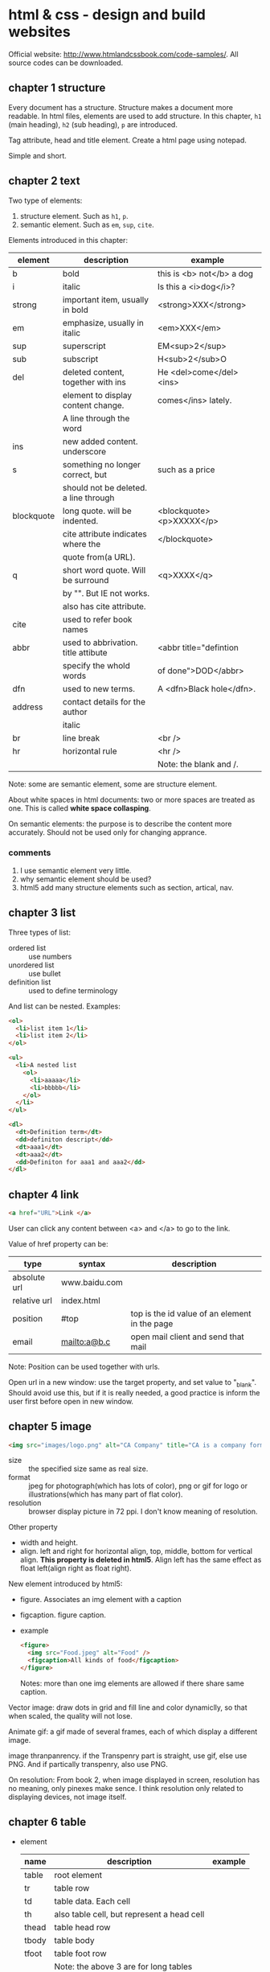 * html & css - design and build websites
  Official website: http://www.htmlandcssbook.com/code-samples/. All source codes can be downloaded.
** chapter 1 structure
   Every document has a structure. Structure makes a document more readable. In html files, elements are used to add structure. In this chapter, ~h1~ (main heading), ~h2~ (sub heading), ~p~ are introduced.

   Tag attribute, head and title element. Create a html page using notepad.

   Simple and short.
** chapter 2 text
   Two type of elements:
   1. structure element. Such as ~h1~, ~p~.
   2. semantic element. Such as ~em~, ~sup~, ~cite~.

   Elements introduced in this chapter:
   | element    | description                           | example                   |
   |------------+---------------------------------------+---------------------------|
   | b          | bold                                  | this is <b> not</b> a dog |
   | i          | italic                                | Is this a <i>dog</i>?     |
   |------------+---------------------------------------+---------------------------|
   | strong     | important item, usually in bold       | <strong>XXX</strong>      |
   | em         | emphasize, usually in italic          | <em>XXX</em>              |
   | sup        | superscript                           | EM<sup>2</sup>            |
   | sub        | subscript                             | H<sub>2</sub>O            |
   | del        | deleted content, together with ins    | He <del>come</del><ins>   |
   |            | element to display content change.    | comes</ins> lately.       |
   |            | A line through the word               |                           |
   | ins        | new added content. underscore         |                           |
   | s          | something no longer correct, but      | such as a price           |
   |            | should not be deleted. a line through |                           |
   | blockquote | long quote. will be indented.         | <blockquote><p>XXXXX</p>  |
   |            | cite attribute indicates where the    | </blockquote>             |
   |            | quote from(a URL).                    |                           |
   | q          | short word quote. Will be surround    | <q>XXXX</q>               |
   |            | by "". But IE not works.              |                           |
   |            | also has cite attribute.              |                           |
   | cite       | used to refer book names              |                           |
   | abbr       | used to abbrivation. title attibute   | <abbr title="defintion    |
   |            | specify the whold words               | of done">DOD</abbr>       |
   | dfn        | used to new terms.                    | A <dfn>Black hole</dfn>.  |
   | address    | contact details for the author        |                           |
   |            | italic                                |                           |
   |------------+---------------------------------------+---------------------------|
   | br         | line break                            | <br />                    |
   | hr         | horizontal rule                       | <hr />                    |
   |            |                                       | Note: the blank and /.    |
   |------------+---------------------------------------+---------------------------|
   Note: some are semantic element, some are structure element.
   
   About white spaces in html documents: two or more spaces are treated as one. This is called *white space collasping*.

   On semantic elements: the purpose is to describe the content more accurately. Should not be used only for changing apprance.

*** comments
    1. I use semantic element very little.
    2. why semantic element should be used?
    3. html5 add many structure elements such as section, artical, nav.
** chapter 3 list
   Three types of list:
   - ordered list :: use numbers
   - unordered list :: use bullet
   - definition list :: used to define terminology
     
   And list can be nested.
   Examples:
   #+begin_src html
   <ol>
     <li>list item 1</li>
     <li>list item 2</li>
   </ol>
   
   <ul>
     <li>A nested list
       <ol>
         <li>aaaaa</li>
         <li>bbbbb</li>
       </ol>
     </li>
   </ul>
   
   <dl>
     <dt>Definition term</dt>
     <dd>definiton descript</dd>
     <dt>aaa1</dt>
     <dt>aaa2</dt>
     <dd>Definiton for aaa1 and aaa2</dd>
   </dl>
   #+end_src

** chapter 4 link
   #+begin_src html
   <a href="URL">Link </a>
   #+end_src

   User can click any content between <a> and </a> to go to the link.
   
   Value of href property can be:
   | type         | syntax        | description                                   |
   |--------------+---------------+-----------------------------------------------|
   | absolute url | www.baidu.com |                                               |
   | relative url | index.html    |                                               |
   | position     | #top          | top is the id value of an element in the page |
   | email        | mailto:a@b.c  | open mail client and send that mail           |
   Note: Position can be used together with urls.

   Open url in a new window: use the target property, and set value to "_blank". Should avoid use this, but if it is really needed, a good practice is inform the user first before open in new window.

** chapter 5 image
   #+begin_src html
   <img src="images/logo.png" alt="CA Company" title="CA is a company form USA" />
   #+end_src

   - size :: the specified size same as real size.
   - format :: jpeg for photograph(which has lots of color), png or gif for logo or illustrations(which has many part of flat color).
   - resolution :: browser display picture in 72 ppi. I don't know meaning of resolution.
     
   Other property
   - width and height.
   - align. left and right for horizontal align, top, middle, bottom for vertical align. *This property is deleted in html5*. Align left has the same effect as float left(align right as float right).

   New element introduced by html5:
   - figure. Associates an img element with a caption
   - figcaption. figure caption.
   - example
     #+begin_src html
     <figure>
       <img src="Food.jpeg" alt="Food" />
       <figcaption>All kinds of food</figcaption>
     </figure>
     #+end_src
     Notes: more than one img elements are allowed if there share same caption.
   
   Vector image: draw dots in grid and fill line and color dynamiclly, so that when scaled, the quality will not lose.

   Animate gif: a gif made of several frames, each of which display a different image.

   image thranpanrency. if the Transpenry part is straight, use gif, else use PNG. And if partically transpenry, also use PNG.
     
   On resolution:
   From book 2, when image displayed in screen, resolution has no meaning, only pinexes make sence. I think resolution only related to displaying devices, not image itself.
** chapter 6 table
   - element
     | name  | description                                | example |
     |-------+--------------------------------------------+---------|
     | table | root element                               |         |
     | tr    | table row                                  |         |
     | td    | table data. Each cell                      |         |
     | th    | also table cell, but represent a head cell |         |
     |-------+--------------------------------------------+---------|
     | thead | table head row                             |         |
     | tbody | table body                                 |         |
     | tfoot | table foot row                             |         |
     |       | Note: the above 3 are for long tables      |         |
     Note:
     - th will be displayed bold, centering. td is left align.
     - th can take an attribute ~scope~ to specify it is for ~row~ or ~col~.
       
   - attributes
     - td, th
       | name    | descrition               | example          |
       |---------+--------------------------+------------------|
       | colspan | column number for a cell | <td colspan="2"> |
       | rowspan | row number for a cell    | <td rowspan="3"> |
       
   - deprecated attributes
     | name        | description                | example                  |
     |-------------+----------------------------+--------------------------|
     | width       | on a table, the width      | <table width="400"       |
     | cellpadding | like pading for an element |                          |
     | cellspacing | like margin for an element |                          |
     | border      | border width               | <table border="2"        |
     | bgcolor     | background color           | <table bgcolor="#aabbcc" |
     Note: 
     - all above value's unit is pinxl
     - use css instead of these attributes for new websites
   - example
     #+begin_src html :tangle table_example.html
     <!DOCTYPE html>
     <head>
       <title>Table</title>
       <style>
         /* achieve <table border="1">*/
         table, td, th {
         border: 1px solid;
         }
       </style>
     </head>
     <body>
       <table>
         <tr>
           <th></th>
           <th>Mon</th>
           <th>Tus</th>
           <th>Wen</th>
           <th>Thu</th>
           <th>Fri</th>
           <th>San</th>
           <th>Sun</th>
         </tr>
         <tr>
           <th>8:00-9:30</th>
           <td rowspan="2">Math</td>
           <td>English</td>
           <td>History</td>
           <td>Physicics</td>
           <td>Chemistry</td>
           <td rowspan="4">Play</td>
           <td rowspan="4">Play</td>
         </tr>
         <tr>
           <th>10:00-11:30</th>
           <td>English</td>
           <td>History</td>
           <td>Physicics</td>
           <td>Chemistry</td>
         </tr>
         <tr>
           <th>14:00-15:30</th>
           <td>Math</td>
           <td>English</td>
           <td>History</td>
           <td>Physicics</td>
           <td>Chemistry</td>
         </tr>
         <tr>
           <th>16:00-17:30</th>
           <td>Math</td>
           <td>English</td>
           <td>History</td>
           <td>Physicics</td>
           <td>Chemistry</td>
         </tr>
         <tr>
           <th>19:00-21:30</th>
           <td colspan="7"> Self study</td>
         </tr>
       </table>
     </body>
     #+end_src
** chapter 7 form
   - points
     - difference between ~button~ element and ~input submit~ or ~input image~. ~button~ allow more flexiable apperance of a summit button, because the apperance is done by the html codes insides the element. While ~input submit~ or ~input image~ are all empty element, so the apperance is fixed.
     - difference between radio button and selection list. They have same function. Use radio button when the selection number is small(so that user can see all at a glance), otherwise use selection list.
   - elements
     | name           | desription                                 | example |
     |----------------+--------------------------------------------+---------|
     | form           |                                            |         |
     | input text     | plain text                                 |         |
     | input password | password, will not shown                   |         |
     | input radio    | radio button. Can only select one          |         |
     | input checkbox | checkbox. Can select many                  |         |
     | input submit   | submit button of the form. value attribute |         |
     |                | specify the displayed text                 |         |
     | input image    | submit button but display an image         |         |
     | button         | submit button but display any data         |         |
     | select         | selection list. Has many option element    |         |
     | textarea  | multiple line input                        |         |
     | fieldset       | used to group many input control in a      |         |
     |                | large form                                 |         |
     | legend         | legend for a fieldset            |         |
     | label          | the label for an input control             |         |
     Notes:
     - button, label, select, textarea, caption are non emepty element, all other are empty.
     - broswer will draw a border for each fieldset.

   - attributes
     - form
       | name   | descrition                                 | example |
       |--------+--------------------------------------------+---------|
       | action | the url that this form will be sent to     |         |
       | method | get or post. Use post when 1. secure data; |         |
       |        | 2. very long data                          |         |

     - textarea
       | name | descrition                    | example |
       |------+-------------------------------+---------|
       | cols | column number of the textarea |         |
       | rows | row number                    |         |

     - input text
       | name      | descrition                                      | example                  |
       |-----------+-------------------------------------------------+--------------------------|
       | size      | the length of the input text in character count | seems this is deprecated |
       | maxlength | the maximum character that can be inputted      |                          |

   - on label
     - each input control should has a label element, which is used to describe the meaning of that input control. And it also helps the eye impaired to use the form.
     - position of the label.
       - left or above: input text, input area, select list, password
       - right: radio, checkbox
     - method of associating a label with an input control
       - the label element wrap the input control
       - use the ~for~ attribute of label element, the value is the ~id~ attribute of the target input control.
   - on html5 element
     html5 add some input type, and add validation of the data, such as an email, a url.
   - example
     #+begin_src html :tangle form_example.html
     <!DOCTYPE html>
     <head>
       <title>Form</title>
     </head>
     <body>
       <form action="aaa.html" method="get">
         <fieldset>
           <legend> Your Details:</legend>
           <label>Name:<input type="text" name="name" size="60" required="required"/></label> <br />
           <label>Email:<input type="email" name="email" size="60" required="required"/></label> <br />
         </fieldset>
         <fieldset>
           <legend> Your Review:</legend>
           <p>
             <label>How did you hear about us?
               <select name="how">
                 <option value="google">Google</option>
                 <option value="newspaper">Newspaper</option>
                 <option value="tv">TV</option>
               </select>
             </label>
           </p>
           <p>
             Would you visit again?<br />
             <label> <input type="radio" name="visit" value="yes" checked="checked"> Yes</label>
             <label> <input type="radio" name="visit" value="no"> No</label>
             <label> <input type="radio" name="visit" value="maybe"> Maybe</label>
           </p>
           <p>
             <label>Comments:<br />
               <textarea name="comments" rows="3" cols="70"></textarea>
             </label>
           </p>
           <label><input type="checkbox" name="signup" value="signup" checked="checked">
             Sign me up for email updatas
           </label > <br />

           <input type="submit" value="Submit review">
         </fieldset>
       </form>
     </body>
     #+end_src
     Note:
     - use <p> for some elements. They are really some paragraph
     - legend not need a <br>

** chapter 8 extra markup
   - toc
     - indicate html version
       - representation elements in html4 are deleted, such as 
         - center: center a text
         - strike: put a line through a text
         - font: set font
         They can all be achieved by CSS.
       - ~<!DOCTYPE html>~ for html 5
       - ~<!DOCTYPE html PUBLIC
           "" ".....dtd">~ for html 4
         
     - add comments
       ~<!-- comment goes here -->~
     - global attributes
       - id. unique elemnts.
       - class. a group of similar elements.
       The two elemtns are maily use for set different apprance 
     - grouping elements
       - grouping elements in a block
         By use of div elements. The content of div elements will start on a new line, but other than this it will make no difference to the presentation of the page.

       - grouping elements inline
         By use of span. span is the inline equivalent of div. People use span mainly for control the appearence of the content. span element can contain other inline elements.
     - embeded a html page in a html page using iframe
       Using the iframe elememnt(inline frame). Attributes:
       - src :: the url of the target page
       - width :: the width in pixels
       - height :: the height in pixels
     - add info by meta element
       set key value pairs for this page. Typical ones are:
       | name        | content  | description                                           |
       | description |          | the description of this page, at most 155 characters. |
       |             |          | used by search engine. Sometimes it will also be      |
       |             |          | displayed in result of SE.                            |
       | keywords    |          | seperated by comma. No has little effect on SEO       |
       | robots      | noindex  | this page should not be added to search result        |
       |             | nofollow | this page can be added but not the pages it links to  |
       
       | http-equiv | content                       | description                               |
       |------------+-------------------------------+-------------------------------------------|
       | author     |                               | the author of the page                    |
       | pragma     | no-cache                      | prevent the browser from caching the page |
       | expires    | Sun, 07 Aug 2016 16:33:07 GTM | When the page will expires(so that cached) |
       |            |                               | should be updated                          |
       
       examples:
       #+begin_src html
       <meta name="description" content="Books on programming" />
       <meta name="keywords" content="book, programming" />
       <meta name="robots" content="noindex" />
       <meta http-equiv="author" content="Astropeak" />
       <meta http-equiv="pragma" content="no-cache" />
       <meta http-equiv="expires" content "Sun, 07 Aug 2016 16:00:00 GTM" />
       #+end_src

     - insert special characters, such as copyright, <.
       Search ~escape codes~. some examples:
       | code    | represent char |
       |---------+----------------|
       | &lt;    | <              |
       | &gt;    | >              |
       | &amp;   | &              |
       | &quot;  | "              |
       | &copy;  | copyright sign |
       | &reg;   | register sign  |
       | &trade; | trademark sign |
       | &times; | X              |
       | &divide | divide sign    |
** chapter 9 flash, video and audio
   - An code example that plays flash file
     #+begin_src html :tangle flash_test.html
     <!DOCTYPE html>
     <head>
       <script type="text/javascript" src="./html&css--design-and-build-websites/swfobject.js"> </script>
       <script type="text/javascript">
         swfobject.embedSWF("./html&css--design-and-build-websites/Car-speakers-590x90.swf", "car", "590", "90", "8.0.0");
       </script>
     </head>
     <body>
       <div id="car"><p>Your browser doesn't support flash.</p></div>
     </body>
     #+end_src
     Notes:
     - swfobject's github officail page says flash is dead, the project was not maintained any more and the developers moved to other project. So no need to try it anymore I think.
     - At first I wrote "test/javascript" mistakenly, so the code not works.
   - reasons for why flash will dead
     - In 2005, many js library(such jquery, prototype) created that supporting making simple animation
     - In 2007, apple's iphone doesn't support flash
     - In 2008, html5 support playing video or audio using video or audio element
     - flash can't be used by disabled.
*** TODO practice this latter
    - Note taken on [2016-08-08 Mon 15:42] \\
      to page 212
    - State "TODO"       from ""           [2016-08-08 Mon 15:42]

       
       
   
   
** chapter 10 introducing CSS
   - browser quirks or CSS bug
     - Some browser may display an element unexpected.
     - Cross browser testing is a good way to find this type of problems. If an element displays abnormal in one browser while OK in all other browsers, then it must the bug of that browser. Cross browser testing tools:
       - browsercam.com
       - browserlab.adobe.com
       - browsershots.org
       - CrossBrowserTesting.com
     - two websites on this topic
       - PositionIsEverything.net. Lots of artical on this website.
       - QuirksMode.org :: This website list if css property, selectors are supported by many browser(different version). Quite comprehensive. Over 16 years old. And also has a js section(the author claimed it is the largest section) that describe practical js knowledge. Such as object detection ~http://quirksmode.org/js/support.html~
   - css inheritance
     - use ~inherit~ as property's value to inherit it from parent element
     - Some property will inherit value from parent, some will not.
   - cascade rule
     - last rule. last rule will overide former one.
     - specificity. More specific a selector, the higher priority.
     - IMPORTANT. ~!important~ decorator will make the rule the highest priority.
       
** chapter 11 color
   - color terminology
     #+begin_src css
     red #ff0000
     green #00FF00 rgb(0,255,0)
     blue #0000FF
     #+end_src
     Why green is different?

   - contrast
     - Too high or too low contrast will all make the text hard to read
     - for reversed out text, larger line height and big font weight make it easier to read.
     - contrast check tool: https://snook.ca/technical/colour_contrast/colour.html#fg=000000,bg=AEAEAE. The page will calculate two value, which should pass the threshhold.
   - select single element by assigning "class" such as "one", "two".
   - HSL color
     - hue: a color in color circle. 0-360. 0 is red, 120 is green, 240 is blue.
     - saturation: ammount of grey. 0%-100%. the larger, the bright-coloured.
     - lightness: the ammount of white or black. 0-100. 0% is black, 100% is white, 50% is normal.
     - examples
       #+begin_src css
       hsl(0,100,100) = rgb(255,0,0)
       #+end_src
   - opacity
     - rgba
     - hsla
     - for browser that not support a, use rgb as fallback to rgba.
       #+begin_src css
       p {
           color: rgb(255,0,0);
           color: rgba(255,0,0,0.5);
       }
       #+end_src
** chapter 12 text
   - typeface
     - Five typefaces and some font names of that type
       - serif. Georgia, Times, Times New Roman. 
       - sans-serif. Arial, Verdana, Helvetica.
       - monospace. Courier, Courier New.
       - cursive. Comic Sans MS, Monotype Corsiva.
       - fantacy. Impact, Haettenschweiler.
     - browsers are supposed to supported at least one font for all five typefaces.
     - At most 3 font type in one page considered good.
   - font-family peroperty is used to set typeface, its value is a font stack(a list of font seperated by comma). If first font is not installed in the browser, then the second will be tried. Examples:
     #+begin_src css
     body {
         font-family: Georgia, "Times New Roman", Serif;
     }
     #+end_src
     Notes:
     - If there are spaces in font type name, then font name should be encolsed in "".
     - Put a generic font type such as 'Serif', 'Sans-Serif' in case all ahead font are not installed.
   - other property of a font except type
     - weight. [Light, Medium, Bold, Black]. Specify the stroke width.
     - style. [Normal, Italic, Oblique]. Oblique is put Normal on an angle.
     - stretch. [Condensed, Regular, Extended]. The width of character.
   - font scale. 8pt, 9, 10, 11, 12, 14, 18, 24, 36, 48, 60, 72. Developed 400 years ago and changed little.
     - two common font scale scheme for a webpage.
       | element | scheme 1 | scheme 2 | comment    |
       |---------+----------+----------+------------|
       | h1      | 24px     | 32px     | 2 times    |
       | h2      | 18px     | 24px     | 1.5 times  |
       | h3      | 14px     | 18px     | 2px larger |
       | body    | 12px     | 16px     | base       |
   - use a new font. @font-face
     #+begin_src css
     /* define the font */
     @font-face {
       font-family:"Name of the new font";
       src:url("./aa/bb.eot");
     }
     
     /* use the font */
     h1 {
         font-family:"Name of the new font";
     }
     #+end_src
     - font formats: eot, woff, tty, svg. Different support different font formats. So all formats should be provided.
   - many propertys
     | name            | description                          | example              |
     |-----------------+--------------------------------------+----------------------|
     | font-weight     |                                      |                      |
     | font-style      | normal, italic, oblique              |                      |
     | text-transform  | lowercase, uppercase, capitalize     |                      |
     | text-decoration | underline, overline, line-through    |                      |
     | line-height     |                                      |                      |
     | align           | left, right, center, justify         |                      |
     | vertical-align  | top, middle, bottom                  | only works on inline |
     |                 |                                      | element              |
     | text-indent     | can use negetive value, and can      |                      |
     |                 | be used to hide elements but still   |                      |
     |                 | let the element in the page          |                      |
     | letter-spacing  | When use UPPERCASE letters,          |                      |
     |                 | increase this makes more readable    |                      |
     | word-spacing    | default value is 0.2em.              |                      |
     | text-shadow     | left/right offset, top/bottom offset | 2px -3px #aaaaaa     |
     |                 | blur size, color                     | 1px 1px 2px #888888  |
   - pseudo element
     | name          | description                    | example        |
     |---------------+--------------------------------+----------------|
     | :first-letter | The first letter of an element | p:first-letter |
     | :first-line   | The first line of an element   | p:first-line   |
     pseudo element acts like there are a real element that can be styled.
   - pseudo class
     | name     | description                 | example |
     |----------+-----------------------------+---------|
     | :link    | for link not visited        |         |
     | :visited | for link visited            |         |
     | :hove    | when hovering on an element |         |
     | :focus   | when focus is on an element |         |
     | :active  | when a button is clicked    |         |
     note:
     - should appear in order
     - the first two are only for link(a) elements, the other are for all elements
   - attributes selector
     | name      | description                               | example         |
     |-----------+-------------------------------------------+-----------------|
     | exisence  | the attribute exists                      | p[class]        |
     | equal     | the attribute euquals to given value      | p[class="dog"]  |
     | space     | the value exists in list of space         | p[class~="dog"] |
     |           | seperated attribute                       |                 |
     | prefix    | the attribute' beginnig part is the value | p[class^="dog"] |
     | suffix    | the attribute' ending part is the value   | p[class$="dog"] |
     | substring | the attribute contains the value          | p[class*="aa"]  |
   - example
     #+begin_src html :tangle text_test.html
     <!DOCTYPE html>
     <head>
       <title>text_test</title>
       <style>
         body {
         font-size:12px;
         font-family:sans-serif;
         }
         h1 {
         font-size:24px;
         text-transform:capitalize;
         text-shadow:2px 2px 3px #000000;
         color:#008888;
         font-family:serif;
         }
         h2{
         font-size:18px;
         color:#008888;
         font-family:serif;
         text-transform:capitalize;
         }
         p.credit{
         text-transform:uppercase;
         color:#008888;
         letter-spacing:0.1em;
         word-spacing:0.2em;
         }
         p.intro:first-line{
         font-weight:bold;
         }
         p>span.keyword{
         color:#008888;
         }
         p.author{
         font-style:italic;
         text-align:right;
         }
       </style>
     </head>
     <body>
       <h1>briards</h1>
       <p class="credit">A heart wrapperd in fru</p>
       <p class="intro">The <span class="keyword">briard</span>, this is a bood for list evaluation. If you want to create3 a file.</p>
       <h2>breed history</h2>
       <p>The braiars, This buffer is for notes you don't want to save, and for Lisp evaluation. ;; If you want to create a file, visit that file with C-x C-f, ;; then enter the text in that file's own buffer.
       </p>
       <p class="author">by Ive Ducket</p>
     </body
     #+end_src
     note
     - in the original example, h2 is h3, and first p is h2. and h2's font-size is smaller than h3's. This is strange.
     - use class to indentify element instead of id. WHy?
      
